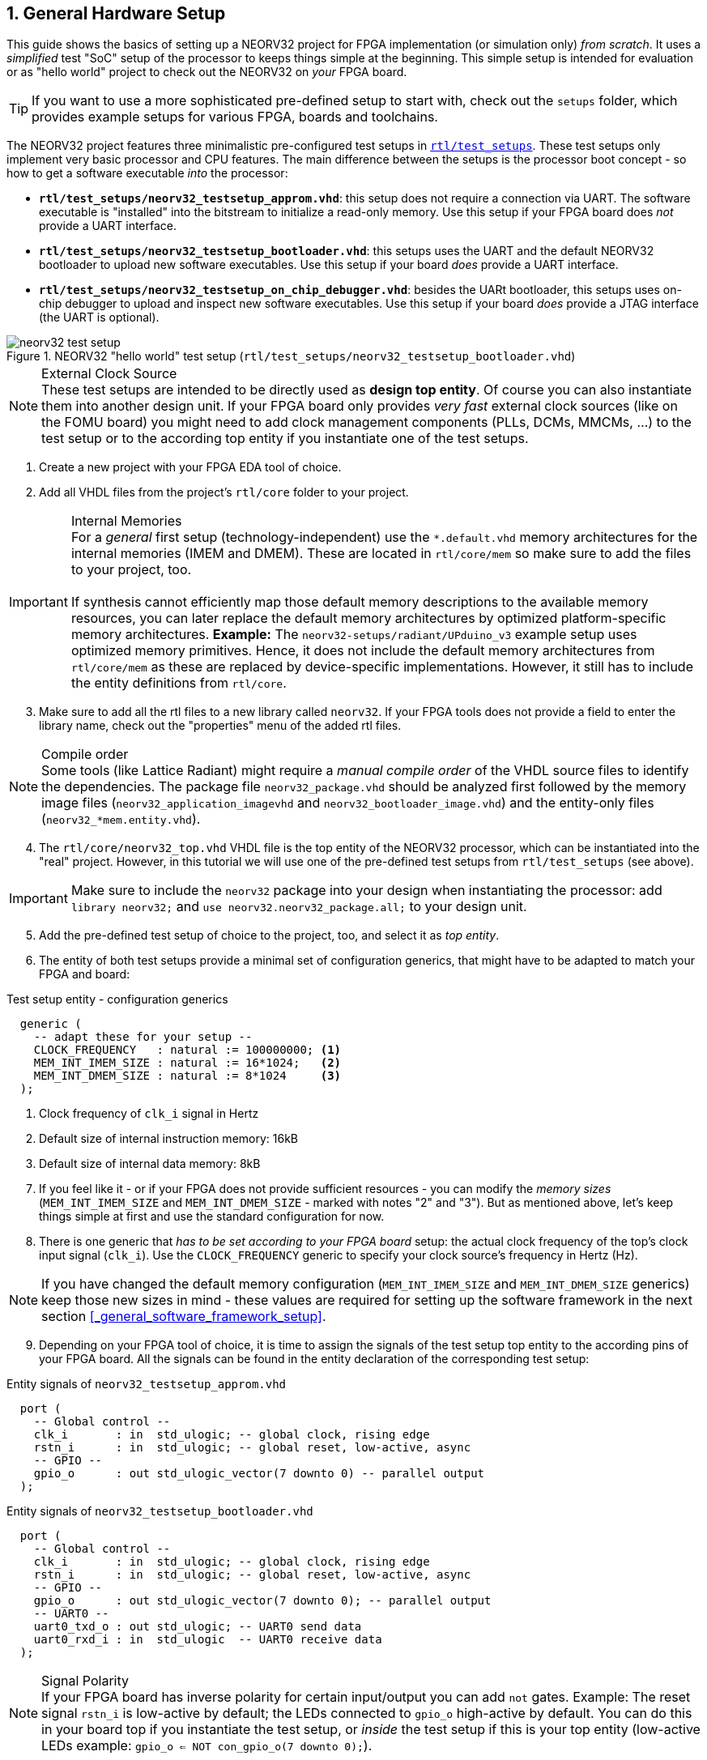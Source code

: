 <<<
:sectnums:
== General Hardware Setup

This guide shows the basics of setting up a NEORV32 project for FPGA implementation (or simulation only)
_from scratch_. It uses a _simplified_ test "SoC" setup of the processor to keeps things simple at the beginning.
This simple setup is intended for evaluation or as "hello world" project to check out the NEORV32
on _your_ FPGA board.

[TIP]
If you want to use a more sophisticated pre-defined setup to start with, check out the
`setups` folder, which provides example setups for various FPGA, boards and toolchains.

The NEORV32 project features three minimalistic pre-configured test setups in
https://github.com/stnolting/neorv32/blob/main/rtl/test_setups[`rtl/test_setups`].
These test setups only implement very basic processor and CPU features.
The main difference between the setups is the processor boot concept - so how to get a software executable
_into_ the processor:

* **`rtl/test_setups/neorv32_testsetup_approm.vhd`**: this setup does not require a connection via UART. The
software executable is "installed" into the bitstream to initialize a read-only memory. Use this setup
if your FPGA board does _not_ provide a UART interface.
* **`rtl/test_setups/neorv32_testsetup_bootloader.vhd`**: this setups uses the UART and the default NEORV32
bootloader to upload new software executables. Use this setup if your board _does_ provide a UART interface.
* **`rtl/test_setups/neorv32_testsetup_on_chip_debugger.vhd`**: besides the UARt bootloader, this setups uses
on-chip debugger to upload and inspect new software executables. Use this setup if your board _does_ provide a JTAG
interface (the UART is optional).

.NEORV32 "hello world" test setup (`rtl/test_setups/neorv32_testsetup_bootloader.vhd`)
image::neorv32_test_setup.png[align=center]

.External Clock Source
[NOTE]
These test setups are intended to be directly used as **design top entity**. Of course you can also instantiate them
into another design unit. If your FPGA board only provides _very fast_ external clock sources (like on the FOMU board)
you might need to add clock management components (PLLs, DCMs, MMCMs, ...) to the test setup or to the according top entity
if you instantiate one of the test setups.

[start=1]
. Create a new project with your FPGA EDA tool of choice.
. Add all VHDL files from the project's `rtl/core` folder to your project.

.Internal Memories
[IMPORTANT]
For a _general_ first setup (technology-independent) use the `*.default.vhd` memory architectures for the internal memories
(IMEM and DMEM). These are located in `rtl/core/mem` so make sure to add the files to your project, too. +
 +
If synthesis cannot efficiently map those default memory descriptions to the available memory resources, you can later replace the
default memory architectures by optimized platform-specific memory architectures. **Example:** The `neorv32-setups/radiant/UPduino_v3`
example setup uses optimized memory primitives. Hence, it does not include the default memory architectures from
`rtl/core/mem` as these are replaced by device-specific implementations. However, it still has to include the entity
definitions from `rtl/core`.

[start=3]
. Make sure to add all the rtl files to a new library called `neorv32`. If your FPGA tools does not
provide a field to enter the library name, check out the "properties" menu of the added rtl files.

.Compile order
[NOTE]
Some tools (like Lattice Radiant) might require a _manual compile order_ of the VHDL source files to identify the dependencies.
The package file `neorv32_package.vhd` should be analyzed first followed by the memory image files (`neorv32_application_imagevhd`
and `neorv32_bootloader_image.vhd`) and the entity-only files (`neorv32_*mem.entity.vhd`).

[start=4]
. The `rtl/core/neorv32_top.vhd` VHDL file is the top entity of the NEORV32 processor, which can be
instantiated into the "real" project. However, in this tutorial we will use one of the pre-defined
test setups from `rtl/test_setups` (see above).

[IMPORTANT]
Make sure to include the `neorv32` package into your design when instantiating the processor: add
`library neorv32;` and `use neorv32.neorv32_package.all;` to your design unit.

[start=5]
. Add the pre-defined test setup of choice to the project, too, and select it as _top entity_.
. The entity of both test setups
provide a minimal set of configuration generics, that might have to be adapted to match your FPGA and board:

.Test setup entity - configuration generics
[source,vhdl]
----
  generic (
    -- adapt these for your setup --
    CLOCK_FREQUENCY   : natural := 100000000; <1>
    MEM_INT_IMEM_SIZE : natural := 16*1024;   <2>
    MEM_INT_DMEM_SIZE : natural := 8*1024     <3>
  );
----
<1> Clock frequency of `clk_i` signal in Hertz
<2> Default size of internal instruction memory: 16kB
<3> Default size of internal data memory: 8kB

[start=7]
. If you feel like it - or if your FPGA does not provide sufficient resources - you can modify the
_memory sizes_ (`MEM_INT_IMEM_SIZE` and `MEM_INT_DMEM_SIZE` - marked with notes "2" and "3"). But as mentioned
above, let's keep things simple at first and use the standard configuration for now.
. There is one generic that _has to be set according to your FPGA board_ setup: the actual clock frequency
of the top's clock input signal (`clk_i`). Use the `CLOCK_FREQUENCY` generic to specify your clock source's
frequency in Hertz (Hz).

[NOTE]
If you have changed the default memory configuration (`MEM_INT_IMEM_SIZE` and `MEM_INT_DMEM_SIZE` generics)
keep those new sizes in mind - these values are required for setting
up the software framework in the next section <<_general_software_framework_setup>>.

[start=9]
. Depending on your FPGA tool of choice, it is time to assign the signals of the test setup top entity to
the according pins of your FPGA board. All the signals can be found in the entity declaration of the
corresponding test setup:

.Entity signals of `neorv32_testsetup_approm.vhd`
[source,vhdl]
----
  port (
    -- Global control --
    clk_i       : in  std_ulogic; -- global clock, rising edge
    rstn_i      : in  std_ulogic; -- global reset, low-active, async
    -- GPIO --
    gpio_o      : out std_ulogic_vector(7 downto 0) -- parallel output
  );
----

.Entity signals of `neorv32_testsetup_bootloader.vhd`
[source,vhdl]
----
  port (
    -- Global control --
    clk_i       : in  std_ulogic; -- global clock, rising edge
    rstn_i      : in  std_ulogic; -- global reset, low-active, async
    -- GPIO --
    gpio_o      : out std_ulogic_vector(7 downto 0); -- parallel output
    -- UART0 --
    uart0_txd_o : out std_ulogic; -- UART0 send data
    uart0_rxd_i : in  std_ulogic  -- UART0 receive data
  );
----

.Signal Polarity
[NOTE]
If your FPGA board has inverse polarity for certain input/output you can add `not` gates. Example: The reset signal
`rstn_i` is low-active by default; the LEDs connected to `gpio_o` high-active by default.
You can do this in your board top if you instantiate the test setup,
or _inside_ the test setup if this is your top entity (low-active LEDs example: `gpio_o <= NOT con_gpio_o(7 downto 0);`).

[start=10]
. Attach the clock input `clk_i` to your clock source and connect the reset line `rstn_i` to a button of
your FPGA board. Check whether it is low-active or high-active - the reset signal of the processor is
**low-active**, so maybe you need to invert the input signal.
. If possible, connected _at least_ bit `0` of the GPIO output port `gpio_o` to a LED (see "Signal Polarity" note above).
. If your are using a UART-based test setup connect the UART communication signals `uart0_txd_o` and `uart0_rxd_i`
to the host interface (e.g. USB-UART converter).
. If your are using the on-chip debugger setup connect the processor's JTAG signal `jtag_*` to a suitable JTAG adapter.
. Perform the project HDL compilation (synthesis, mapping, bitstream generation).
. Program the generated bitstream into your FPGA and press the button connected to the reset signal.
. Done! The LED(s) connected to `gpio_o` should be flashing now.

.Going Further
[TIP]
Now that the hardware is ready, you can advance to one of these chapters to learn how to get a software executable
into your processor setup (setup the GCC toolchain before; next section <<_general_software_framework_setup>>): +
 +
`neorv32_testsetup_approm.vhd`: <<_installing_an_executable_directly_into_memory>>
 +
`neorv32_testsetup_bootloader.vhd`: <<_uploading_and_starting_of_a_binary_executable_image_via_uart>>
 +
`neorv32_testsetup_on_chip_debugger.vhd`: <<_debugging_using_the_on_chip_debugger>>
